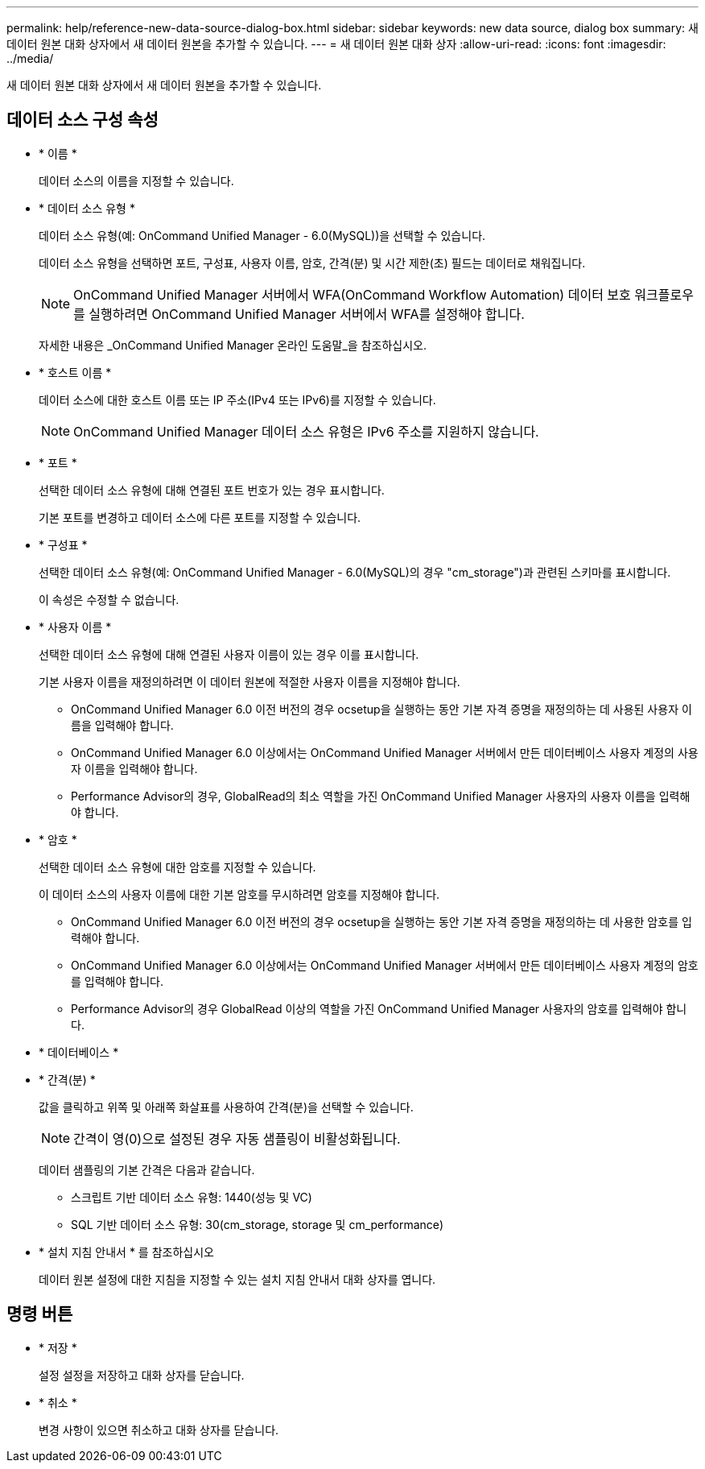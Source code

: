 ---
permalink: help/reference-new-data-source-dialog-box.html 
sidebar: sidebar 
keywords: new data source, dialog box 
summary: 새 데이터 원본 대화 상자에서 새 데이터 원본을 추가할 수 있습니다. 
---
= 새 데이터 원본 대화 상자
:allow-uri-read: 
:icons: font
:imagesdir: ../media/


[role="lead"]
새 데이터 원본 대화 상자에서 새 데이터 원본을 추가할 수 있습니다.



== 데이터 소스 구성 속성

* * 이름 *
+
데이터 소스의 이름을 지정할 수 있습니다.

* * 데이터 소스 유형 *
+
데이터 소스 유형(예: OnCommand Unified Manager - 6.0(MySQL))을 선택할 수 있습니다.

+
데이터 소스 유형을 선택하면 포트, 구성표, 사용자 이름, 암호, 간격(분) 및 시간 제한(초) 필드는 데이터로 채워집니다.

+

NOTE: OnCommand Unified Manager 서버에서 WFA(OnCommand Workflow Automation) 데이터 보호 워크플로우를 실행하려면 OnCommand Unified Manager 서버에서 WFA를 설정해야 합니다.

+
자세한 내용은 _OnCommand Unified Manager 온라인 도움말_을 참조하십시오.

* * 호스트 이름 *
+
데이터 소스에 대한 호스트 이름 또는 IP 주소(IPv4 또는 IPv6)를 지정할 수 있습니다.

+

NOTE: OnCommand Unified Manager 데이터 소스 유형은 IPv6 주소를 지원하지 않습니다.

* * 포트 *
+
선택한 데이터 소스 유형에 대해 연결된 포트 번호가 있는 경우 표시합니다.

+
기본 포트를 변경하고 데이터 소스에 다른 포트를 지정할 수 있습니다.

* * 구성표 *
+
선택한 데이터 소스 유형(예: OnCommand Unified Manager - 6.0(MySQL)의 경우 "cm_storage")과 관련된 스키마를 표시합니다.

+
이 속성은 수정할 수 없습니다.

* * 사용자 이름 *
+
선택한 데이터 소스 유형에 대해 연결된 사용자 이름이 있는 경우 이를 표시합니다.

+
기본 사용자 이름을 재정의하려면 이 데이터 원본에 적절한 사용자 이름을 지정해야 합니다.

+
** OnCommand Unified Manager 6.0 이전 버전의 경우 ocsetup을 실행하는 동안 기본 자격 증명을 재정의하는 데 사용된 사용자 이름을 입력해야 합니다.
** OnCommand Unified Manager 6.0 이상에서는 OnCommand Unified Manager 서버에서 만든 데이터베이스 사용자 계정의 사용자 이름을 입력해야 합니다.
** Performance Advisor의 경우, GlobalRead의 최소 역할을 가진 OnCommand Unified Manager 사용자의 사용자 이름을 입력해야 합니다.


* * 암호 *
+
선택한 데이터 소스 유형에 대한 암호를 지정할 수 있습니다.

+
이 데이터 소스의 사용자 이름에 대한 기본 암호를 무시하려면 암호를 지정해야 합니다.

+
** OnCommand Unified Manager 6.0 이전 버전의 경우 ocsetup을 실행하는 동안 기본 자격 증명을 재정의하는 데 사용한 암호를 입력해야 합니다.
** OnCommand Unified Manager 6.0 이상에서는 OnCommand Unified Manager 서버에서 만든 데이터베이스 사용자 계정의 암호를 입력해야 합니다.
** Performance Advisor의 경우 GlobalRead 이상의 역할을 가진 OnCommand Unified Manager 사용자의 암호를 입력해야 합니다.


* * 데이터베이스 *
* * 간격(분) *
+
값을 클릭하고 위쪽 및 아래쪽 화살표를 사용하여 간격(분)을 선택할 수 있습니다.

+

NOTE: 간격이 영(0)으로 설정된 경우 자동 샘플링이 비활성화됩니다.

+
데이터 샘플링의 기본 간격은 다음과 같습니다.

+
** 스크립트 기반 데이터 소스 유형: 1440(성능 및 VC)
** SQL 기반 데이터 소스 유형: 30(cm_storage, storage 및 cm_performance)


* * 설치 지침 안내서 * 를 참조하십시오
+
데이터 원본 설정에 대한 지침을 지정할 수 있는 설치 지침 안내서 대화 상자를 엽니다.





== 명령 버튼

* * 저장 *
+
설정 설정을 저장하고 대화 상자를 닫습니다.

* * 취소 *
+
변경 사항이 있으면 취소하고 대화 상자를 닫습니다.


